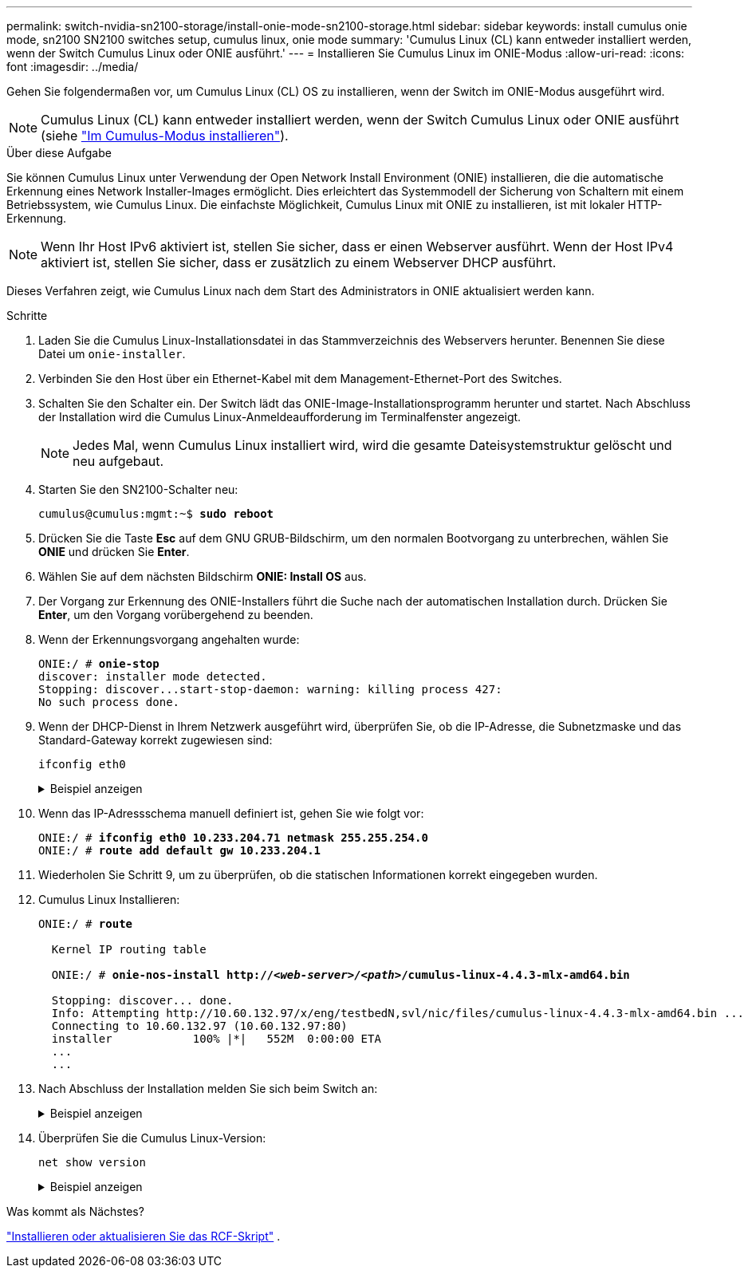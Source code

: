 ---
permalink: switch-nvidia-sn2100-storage/install-onie-mode-sn2100-storage.html 
sidebar: sidebar 
keywords: install cumulus onie mode, sn2100 SN2100 switches setup, cumulus linux, onie mode 
summary: 'Cumulus Linux (CL) kann entweder installiert werden, wenn der Switch Cumulus Linux oder ONIE ausführt.' 
---
= Installieren Sie Cumulus Linux im ONIE-Modus
:allow-uri-read: 
:icons: font
:imagesdir: ../media/


[role="lead"]
Gehen Sie folgendermaßen vor, um Cumulus Linux (CL) OS zu installieren, wenn der Switch im ONIE-Modus ausgeführt wird.


NOTE: Cumulus Linux (CL) kann entweder installiert werden, wenn der Switch Cumulus Linux oder ONIE ausführt (siehe link:install-cumulus-mode-sn2100-storage.html["Im Cumulus-Modus installieren"]).

.Über diese Aufgabe
Sie können Cumulus Linux unter Verwendung der Open Network Install Environment (ONIE) installieren, die die automatische Erkennung eines Network Installer-Images ermöglicht. Dies erleichtert das Systemmodell der Sicherung von Schaltern mit einem Betriebssystem, wie Cumulus Linux. Die einfachste Möglichkeit, Cumulus Linux mit ONIE zu installieren, ist mit lokaler HTTP-Erkennung.


NOTE: Wenn Ihr Host IPv6 aktiviert ist, stellen Sie sicher, dass er einen Webserver ausführt. Wenn der Host IPv4 aktiviert ist, stellen Sie sicher, dass er zusätzlich zu einem Webserver DHCP ausführt.

Dieses Verfahren zeigt, wie Cumulus Linux nach dem Start des Administrators in ONIE aktualisiert werden kann.

.Schritte
. Laden Sie die Cumulus Linux-Installationsdatei in das Stammverzeichnis des Webservers herunter. Benennen Sie diese Datei um `onie-installer`.
. Verbinden Sie den Host über ein Ethernet-Kabel mit dem Management-Ethernet-Port des Switches.
. Schalten Sie den Schalter ein. Der Switch lädt das ONIE-Image-Installationsprogramm herunter und startet. Nach Abschluss der Installation wird die Cumulus Linux-Anmeldeaufforderung im Terminalfenster angezeigt.
+

NOTE: Jedes Mal, wenn Cumulus Linux installiert wird, wird die gesamte Dateisystemstruktur gelöscht und neu aufgebaut.

. Starten Sie den SN2100-Schalter neu:
+
[listing, subs="+quotes"]
----
cumulus@cumulus:mgmt:~$ *sudo reboot*
----
. Drücken Sie die Taste *Esc* auf dem GNU GRUB-Bildschirm, um den normalen Bootvorgang zu unterbrechen, wählen Sie *ONIE* und drücken Sie *Enter*.
. Wählen Sie auf dem nächsten Bildschirm *ONIE: Install OS* aus.
. Der Vorgang zur Erkennung des ONIE-Installers führt die Suche nach der automatischen Installation durch. Drücken Sie *Enter*, um den Vorgang vorübergehend zu beenden.
. Wenn der Erkennungsvorgang angehalten wurde:
+
[listing, subs="+quotes"]
----
ONIE:/ # *onie-stop*
discover: installer mode detected.
Stopping: discover...start-stop-daemon: warning: killing process 427:
No such process done.
----
. Wenn der DHCP-Dienst in Ihrem Netzwerk ausgeführt wird, überprüfen Sie, ob die IP-Adresse, die Subnetzmaske und das Standard-Gateway korrekt zugewiesen sind:
+
`ifconfig eth0`

+
.Beispiel anzeigen
[%collapsible]
====
[listing, subs="+quotes"]
----
ONIE:/ # *ifconfig eth0*
eth0   Link encap:Ethernet  HWaddr B8:CE:F6:19:1D:F6
       inet addr:10.233.204.71  Bcast:10.233.205.255  Mask:255.255.254.0
       inet6 addr: fe80::bace:f6ff:fe19:1df6/64 Scope:Link
       UP BROADCAST RUNNING MULTICAST  MTU:1500  Metric:1
       RX packets:21344 errors:0 dropped:2135 overruns:0 frame:0
       TX packets:3500 errors:0 dropped:0 overruns:0 carrier:0
       collisions:0 txqueuelen:1000
       RX bytes:6119398 (5.8 MiB)  TX bytes:472975 (461.8 KiB)
       Memory:dfc00000-dfc1ffff

ONIE:/ # *route*
Kernel IP routing table
Destination     Gateway         Genmask         Flags Metric Ref    Use Iface

default         10.233.204.1    0.0.0.0         UG    0      0      0   eth0
10.233.204.0    *               255.255.254.0   U     0      0      0   eth0
----
====
. Wenn das IP-Adressschema manuell definiert ist, gehen Sie wie folgt vor:
+
[listing, subs="+quotes"]
----
ONIE:/ # *ifconfig eth0 10.233.204.71 netmask 255.255.254.0*
ONIE:/ # *route add default gw 10.233.204.1*
----
. Wiederholen Sie Schritt 9, um zu überprüfen, ob die statischen Informationen korrekt eingegeben wurden.
. Cumulus Linux Installieren:
+
[listing, subs="+quotes"]
----
ONIE:/ # *route*

  Kernel IP routing table

  ONIE:/ # *onie-nos-install http://_<web-server>/<path>_/cumulus-linux-4.4.3-mlx-amd64.bin*

  Stopping: discover... done.
  Info: Attempting http://10.60.132.97/x/eng/testbedN,svl/nic/files/cumulus-linux-4.4.3-mlx-amd64.bin ...
  Connecting to 10.60.132.97 (10.60.132.97:80)
  installer            100% |*******************************|   552M  0:00:00 ETA
  ...
  ...
----
. Nach Abschluss der Installation melden Sie sich beim Switch an:
+
.Beispiel anzeigen
[%collapsible]
====
[listing, subs="+quotes"]
----
cumulus login: *cumulus*
Password: *cumulus*
You are required to change your password immediately (administrator enforced)
Changing password for cumulus.
Current password: *cumulus*
New password: *<new_password>*
Retype new password: *<new_password>*
----
====
. Überprüfen Sie die Cumulus Linux-Version:
+
`net show version`

+
.Beispiel anzeigen
[%collapsible]
====
[listing, subs="+quotes"]
----
cumulus@cumulus:mgmt:~$ *net show version*
NCLU_VERSION=1.0-cl4.4.3u4
DISTRIB_ID="Cumulus Linux"
DISTRIB_RELEASE=*4.4.3*
DISTRIB_DESCRIPTION=*"Cumulus Linux 4.4.3”*
----
====


.Was kommt als Nächstes?
link:install-rcf-sn2100-storage.html["Installieren oder aktualisieren Sie das RCF-Skript"] .
